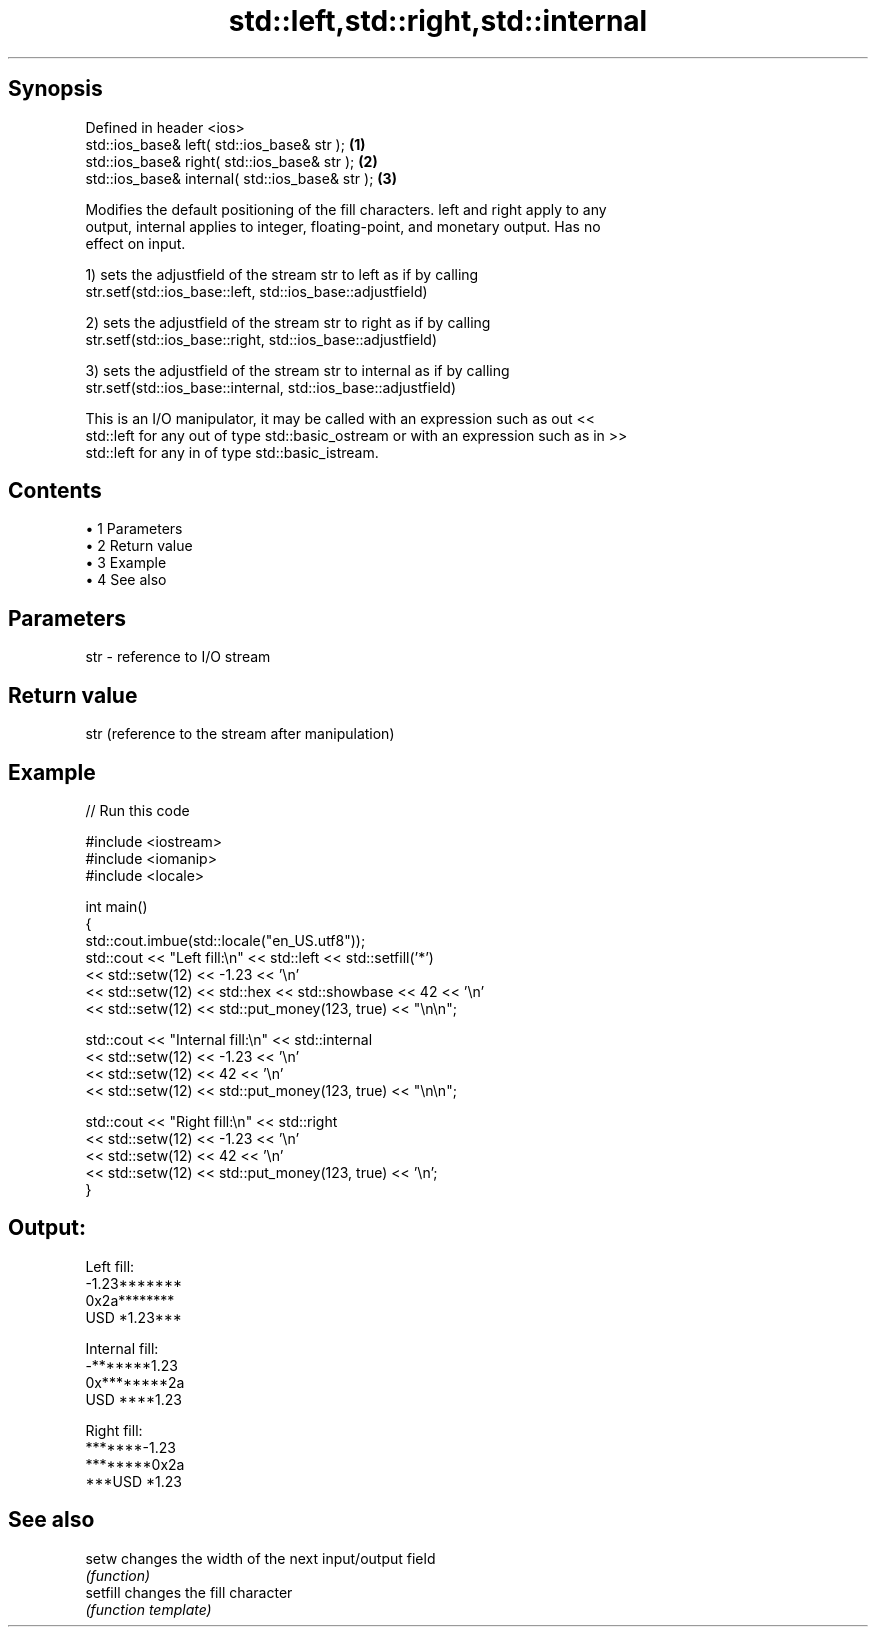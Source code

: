 .TH std::left,std::right,std::internal 3 "Apr 19 2014" "1.0.0" "C++ Standard Libary"
.SH Synopsis
   Defined in header <ios>
   std::ios_base& left( std::ios_base& str );     \fB(1)\fP
   std::ios_base& right( std::ios_base& str );    \fB(2)\fP
   std::ios_base& internal( std::ios_base& str ); \fB(3)\fP

   Modifies the default positioning of the fill characters. left and right apply to any
   output, internal applies to integer, floating-point, and monetary output. Has no
   effect on input.

   1) sets the adjustfield of the stream str to left as if by calling
   str.setf(std::ios_base::left, std::ios_base::adjustfield)

   2) sets the adjustfield of the stream str to right as if by calling
   str.setf(std::ios_base::right, std::ios_base::adjustfield)

   3) sets the adjustfield of the stream str to internal as if by calling
   str.setf(std::ios_base::internal, std::ios_base::adjustfield)

   This is an I/O manipulator, it may be called with an expression such as out <<
   std::left for any out of type std::basic_ostream or with an expression such as in >>
   std::left for any in of type std::basic_istream.

.SH Contents

     • 1 Parameters
     • 2 Return value
     • 3 Example
     • 4 See also

.SH Parameters

   str - reference to I/O stream

.SH Return value

   str (reference to the stream after manipulation)

.SH Example

   
// Run this code

 #include <iostream>
 #include <iomanip>
 #include <locale>

 int main()
 {
     std::cout.imbue(std::locale("en_US.utf8"));
     std::cout << "Left fill:\\n" << std::left << std::setfill('*')
               << std::setw(12) << -1.23  << '\\n'
               << std::setw(12) << std::hex << std::showbase << 42 << '\\n'
               << std::setw(12) << std::put_money(123, true) << "\\n\\n";

     std::cout << "Internal fill:\\n" << std::internal
               << std::setw(12) << -1.23  << '\\n'
               << std::setw(12) << 42 << '\\n'
               << std::setw(12) << std::put_money(123, true) << "\\n\\n";

     std::cout << "Right fill:\\n" << std::right
               << std::setw(12) << -1.23  << '\\n'
               << std::setw(12) << 42 << '\\n'
               << std::setw(12) << std::put_money(123, true) << '\\n';
 }

.SH Output:

 Left fill:
 -1.23*******
 0x2a********
 USD *1.23***

 Internal fill:
 -*******1.23
 0x********2a
 USD ****1.23

 Right fill:
 *******-1.23
 ********0x2a
 ***USD *1.23

.SH See also

   setw    changes the width of the next input/output field
           \fI(function)\fP
   setfill changes the fill character
           \fI(function template)\fP
